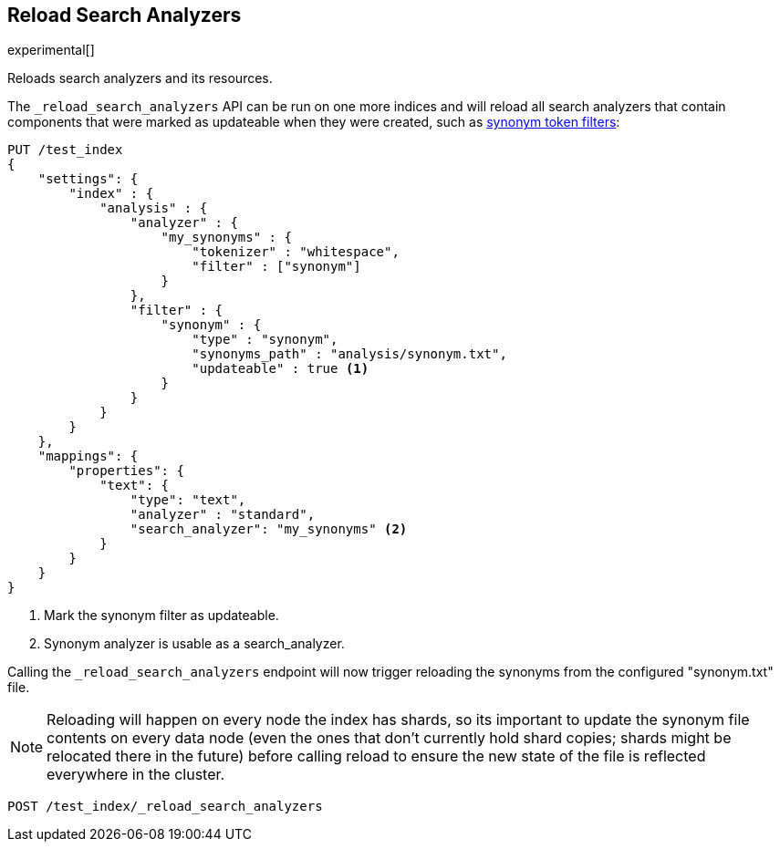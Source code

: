 [[indices-reload-analyzers]]
== Reload Search Analyzers

experimental[]

Reloads search analyzers and its resources.

The `_reload_search_analyzers` API can be run on one more indices and will
reload all search analyzers that contain components that were marked as
updateable when they were created, such as 
<<analysis-synonym-tokenfilter,synonym token filters>>:

[source,js]
--------------------------------------------------
PUT /test_index
{
    "settings": {
        "index" : {
            "analysis" : {
                "analyzer" : {
                    "my_synonyms" : {
                        "tokenizer" : "whitespace",
                        "filter" : ["synonym"]
                    }
                },
                "filter" : {
                    "synonym" : {
                        "type" : "synonym",
                        "synonyms_path" : "analysis/synonym.txt",
                        "updateable" : true <1>
                    }
                }
            }
        }
    },
    "mappings": {
        "properties": {
            "text": {
                "type": "text",
                "analyzer" : "standard",
                "search_analyzer": "my_synonyms" <2>
            }
        }
    }
}
--------------------------------------------------
// CONSOLE

<1> Mark the synonym filter as updateable.
<2> Synonym analyzer is usable as a search_analyzer.

Calling the `_reload_search_analyzers` endpoint will now trigger reloading the
synonyms from the configured "synonym.txt" file.

NOTE: Reloading will happen on every node the index has shards, so its important
to update the synonym file contents on every data node (even the ones that don't currently
hold shard copies; shards might be relocated there in the future) before calling
reload to ensure the new state of the file is reflected everywhere in the cluster.

[source,js]
--------------------------------------------------
POST /test_index/_reload_search_analyzers
--------------------------------------------------
// CONSOLE
